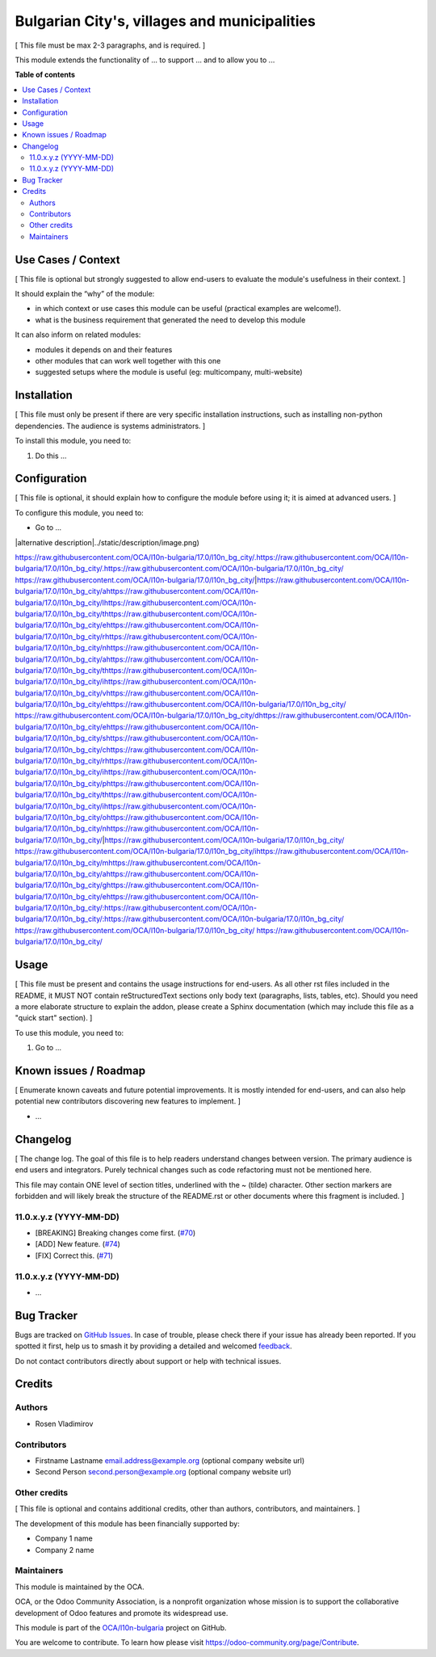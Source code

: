 =============================================
Bulgarian City's, villages and municipalities
=============================================

.. 
   !!!!!!!!!!!!!!!!!!!!!!!!!!!!!!!!!!!!!!!!!!!!!!!!!!!!
   !! This file is generated by oca-gen-addon-readme !!
   !! changes will be overwritten.                   !!
   !!!!!!!!!!!!!!!!!!!!!!!!!!!!!!!!!!!!!!!!!!!!!!!!!!!!
   !! source digest: sha256:68080742982d15d273d7bb7dc65895ade42303e5ab4a88e10a6fd6e533327287
   !!!!!!!!!!!!!!!!!!!!!!!!!!!!!!!!!!!!!!!!!!!!!!!!!!!!

.. |badge1| image:: https://img.shields.io/badge/maturity-Beta-yellow.png
    :target: https://odoo-community.org/page/development-status
    :alt: Beta
.. |badge2| image:: https://img.shields.io/badge/licence-AGPL--3-blue.png
    :target: http://www.gnu.org/licenses/agpl-3.0-standalone.html
    :alt: License: AGPL-3
.. |badge3| image:: https://img.shields.io/badge/github-OCA%2Fl10n--bulgaria-lightgray.png?logo=github
    :target: https://github.com/OCA/l10n-bulgaria/tree/17.0/l10n_bg_city
    :alt: OCA/l10n-bulgaria
.. |badge4| image:: https://img.shields.io/badge/weblate-Translate%20me-F47D42.png
    :target: https://translation.odoo-community.org/projects/l10n-bulgaria-17-0/l10n-bulgaria-17-0-l10n_bg_city
    :alt: Translate me on Weblate
.. |badge5| image:: https://img.shields.io/badge/runboat-Try%20me-875A7B.png
    :target: https://runboat.odoo-community.org/builds?repo=OCA/l10n-bulgaria&target_branch=17.0
    :alt: Try me on Runboat

|badge1| |badge2| |badge3| |badge4| |badge5|

[ This file must be max 2-3 paragraphs, and is required. ]

This module extends the functionality of ... to support ... and to allow
you to ...

**Table of contents**

.. contents::
   :local:

Use Cases / Context
===================

[ This file is optional but strongly suggested to allow end-users to
evaluate the module's usefulness in their context. ]

It should explain the “why” of the module:

- in which context or use cases this module can be useful (practical
  examples are welcome!).
- what is the business requirement that generated the need to develop
  this module

It can also inform on related modules:

- modules it depends on and their features
- other modules that can work well together with this one
- suggested setups where the module is useful (eg: multicompany,
  multi-website)

Installation
============

[ This file must only be present if there are very specific installation
instructions, such as installing non-python dependencies. The audience
is systems administrators. ]

To install this module, you need to:

1. Do this ...

Configuration
=============

[ This file is optional, it should explain how to configure the module
before using it; it is aimed at advanced users. ]

To configure this module, you need to:

- Go to ...

|alternative description|../static/description/image.png)

https://raw.githubusercontent.com/OCA/l10n-bulgaria/17.0/l10n_bg_city/.https://raw.githubusercontent.com/OCA/l10n-bulgaria/17.0/l10n_bg_city/.https://raw.githubusercontent.com/OCA/l10n-bulgaria/17.0/l10n_bg_city/ https://raw.githubusercontent.com/OCA/l10n-bulgaria/17.0/l10n_bg_city/|https://raw.githubusercontent.com/OCA/l10n-bulgaria/17.0/l10n_bg_city/ahttps://raw.githubusercontent.com/OCA/l10n-bulgaria/17.0/l10n_bg_city/lhttps://raw.githubusercontent.com/OCA/l10n-bulgaria/17.0/l10n_bg_city/thttps://raw.githubusercontent.com/OCA/l10n-bulgaria/17.0/l10n_bg_city/ehttps://raw.githubusercontent.com/OCA/l10n-bulgaria/17.0/l10n_bg_city/rhttps://raw.githubusercontent.com/OCA/l10n-bulgaria/17.0/l10n_bg_city/nhttps://raw.githubusercontent.com/OCA/l10n-bulgaria/17.0/l10n_bg_city/ahttps://raw.githubusercontent.com/OCA/l10n-bulgaria/17.0/l10n_bg_city/thttps://raw.githubusercontent.com/OCA/l10n-bulgaria/17.0/l10n_bg_city/ihttps://raw.githubusercontent.com/OCA/l10n-bulgaria/17.0/l10n_bg_city/vhttps://raw.githubusercontent.com/OCA/l10n-bulgaria/17.0/l10n_bg_city/ehttps://raw.githubusercontent.com/OCA/l10n-bulgaria/17.0/l10n_bg_city/ https://raw.githubusercontent.com/OCA/l10n-bulgaria/17.0/l10n_bg_city/dhttps://raw.githubusercontent.com/OCA/l10n-bulgaria/17.0/l10n_bg_city/ehttps://raw.githubusercontent.com/OCA/l10n-bulgaria/17.0/l10n_bg_city/shttps://raw.githubusercontent.com/OCA/l10n-bulgaria/17.0/l10n_bg_city/chttps://raw.githubusercontent.com/OCA/l10n-bulgaria/17.0/l10n_bg_city/rhttps://raw.githubusercontent.com/OCA/l10n-bulgaria/17.0/l10n_bg_city/ihttps://raw.githubusercontent.com/OCA/l10n-bulgaria/17.0/l10n_bg_city/phttps://raw.githubusercontent.com/OCA/l10n-bulgaria/17.0/l10n_bg_city/thttps://raw.githubusercontent.com/OCA/l10n-bulgaria/17.0/l10n_bg_city/ihttps://raw.githubusercontent.com/OCA/l10n-bulgaria/17.0/l10n_bg_city/ohttps://raw.githubusercontent.com/OCA/l10n-bulgaria/17.0/l10n_bg_city/nhttps://raw.githubusercontent.com/OCA/l10n-bulgaria/17.0/l10n_bg_city/|https://raw.githubusercontent.com/OCA/l10n-bulgaria/17.0/l10n_bg_city/ https://raw.githubusercontent.com/OCA/l10n-bulgaria/17.0/l10n_bg_city/ihttps://raw.githubusercontent.com/OCA/l10n-bulgaria/17.0/l10n_bg_city/mhttps://raw.githubusercontent.com/OCA/l10n-bulgaria/17.0/l10n_bg_city/ahttps://raw.githubusercontent.com/OCA/l10n-bulgaria/17.0/l10n_bg_city/ghttps://raw.githubusercontent.com/OCA/l10n-bulgaria/17.0/l10n_bg_city/ehttps://raw.githubusercontent.com/OCA/l10n-bulgaria/17.0/l10n_bg_city/:https://raw.githubusercontent.com/OCA/l10n-bulgaria/17.0/l10n_bg_city/:https://raw.githubusercontent.com/OCA/l10n-bulgaria/17.0/l10n_bg_city/ https://raw.githubusercontent.com/OCA/l10n-bulgaria/17.0/l10n_bg_city/
https://raw.githubusercontent.com/OCA/l10n-bulgaria/17.0/l10n_bg_city/

Usage
=====

[ This file must be present and contains the usage instructions for
end-users. As all other rst files included in the README, it MUST NOT
contain reStructuredText sections only body text (paragraphs, lists,
tables, etc). Should you need a more elaborate structure to explain the
addon, please create a Sphinx documentation (which may include this file
as a "quick start" section). ]

To use this module, you need to:

1. Go to ...

Known issues / Roadmap
======================

[ Enumerate known caveats and future potential improvements. It is
mostly intended for end-users, and can also help potential new
contributors discovering new features to implement. ]

- ...

Changelog
=========

[ The change log. The goal of this file is to help readers understand
changes between version. The primary audience is end users and
integrators. Purely technical changes such as code refactoring must not
be mentioned here.

This file may contain ONE level of section titles, underlined with the ~
(tilde) character. Other section markers are forbidden and will likely
break the structure of the README.rst or other documents where this
fragment is included. ]

11.0.x.y.z (YYYY-MM-DD)
-----------------------

- [BREAKING] Breaking changes come first.
  (`#70 <https://github.com/OCA/repo/issues/70>`__)
- [ADD] New feature. (`#74 <https://github.com/OCA/repo/issues/74>`__)
- [FIX] Correct this. (`#71 <https://github.com/OCA/repo/issues/71>`__)

11.0.x.y.z (YYYY-MM-DD)
-----------------------

- ...

Bug Tracker
===========

Bugs are tracked on `GitHub Issues <https://github.com/OCA/l10n-bulgaria/issues>`_.
In case of trouble, please check there if your issue has already been reported.
If you spotted it first, help us to smash it by providing a detailed and welcomed
`feedback <https://github.com/OCA/l10n-bulgaria/issues/new?body=module:%20l10n_bg_city%0Aversion:%2017.0%0A%0A**Steps%20to%20reproduce**%0A-%20...%0A%0A**Current%20behavior**%0A%0A**Expected%20behavior**>`_.

Do not contact contributors directly about support or help with technical issues.

Credits
=======

Authors
-------

* Rosen Vladimirov

Contributors
------------

- Firstname Lastname email.address@example.org (optional company website
  url)
- Second Person second.person@example.org (optional company website url)

Other credits
-------------

[ This file is optional and contains additional credits, other than
authors, contributors, and maintainers. ]

The development of this module has been financially supported by:

- Company 1 name
- Company 2 name

Maintainers
-----------

This module is maintained by the OCA.

.. image:: https://odoo-community.org/logo.png
   :alt: Odoo Community Association
   :target: https://odoo-community.org

OCA, or the Odoo Community Association, is a nonprofit organization whose
mission is to support the collaborative development of Odoo features and
promote its widespread use.

This module is part of the `OCA/l10n-bulgaria <https://github.com/OCA/l10n-bulgaria/tree/17.0/l10n_bg_city>`_ project on GitHub.

You are welcome to contribute. To learn how please visit https://odoo-community.org/page/Contribute.
